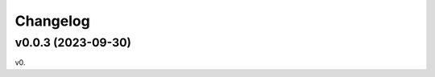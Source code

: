
Changelog
=========

v0.0.3 (2023-09-30)
------------------------------------------------------------

v0.
